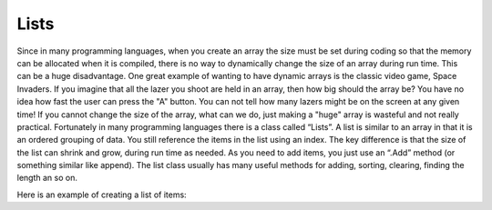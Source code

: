 .. _lists:

Lists
=====

Since in many programming languages, when you create an array the size must be set during coding so that the memory can be allocated when it is compiled, there is no way to dynamically change the size of an array during run time. This can be a huge disadvantage. One great example of wanting to have dynamic arrays is the classic video game, Space Invaders. If you imagine that all the lazer you shoot are held in an array, then how big should the array be? You have no idea how fast the user can press the "A" button. You can not tell how many lazers might be on the screen at any given time! If you cannot change the size of the array, what can we do, just making a "huge" array is wasteful and not really practical. Fortunately in many programming languages there is a class called “Lists”.
A list is similar to an array in that it is an ordered grouping of data. You still reference the items in the list using an index. The key difference is that the size of the list can shrink and grow, during run time as needed. As you need to add items, you just use an “.Add” method (or something similar like append). The list class usually has many useful methods for adding, sorting, clearing, finding the length an so on.

Here is an example of creating a list of items:

.. tabs::

  .. group-tab:: C++

    .. code-block:: C++

		// Copyright (c) 2019 St. Mother Teresa HS All rights reserved.
		//
		// Created by: Mr. Coxall
		// Created on: Dec 2019
		// This program program uses a list

		#include <iostream>
		#include <list>


		main() {
		    // this function uses a list

		    std::list<std::string> words;
		    std::string tempWord = "";
		    std::list<std::string> reversedWords;

		    // input
		    std::cout << "Please enter 1 word at a time. Enter STOP to end.";
		    std::cout << std::endl;

		    std::cout << "Enter a word: ";
		    std::cin >> tempWord;
		    words.push_back(tempWord);
		    
		    while (tempWord != "STOP") {
		        std::cout << "Enter a word: ";
		        std::cin >> tempWord;
		        words.push_back(tempWord);
		    }
		        
		    words.pop_back(); // remove the "Stop" that was added
		    std::cout << "" << std::endl;
		    
		    //reversed words
		    for (std::string tempWord2 : words) {
		        reversedWords.push_front(tempWord2);
		    }
		    
		    std::cout << "Here are the words reversed." << std::endl;
		    for (std::string tempWord3 : reversedWords) {
		        std::cout << tempWord3 << " ";
		    }
		    std::cout << std::endl;
		}


  .. group-tab:: Go

    .. code-block:: Go

      // using a list

  .. group-tab:: Java

    .. code-block:: Java

      // using a list

  .. group-tab:: JavaScript

    .. code-block:: JavaScript

      // using a list

  .. group-tab:: Python3

    .. code-block:: Python

		#!/usr/bin/env python3

		# Created by: Mr. Coxall
		# Created on: Dec 2019
		# This program uses a list


		def main():
		    # this function uses a list
		    
		    words = []
		    temp_word = None
		    
		    # input
		    print("Please enter 1 word at a time. Enter STOP to end.")
		    
		    temp_word = input("Enter a word: ")
		    words.append(temp_word)
		    while temp_word.upper() != "STOP":
		        temp_word = input("Enter a word: ")
		        words.append(temp_word)
		        
		    words.pop() # remove the "Stop" that was added
		    print("")
		    
		    print("Here are the words reversed.")
		    for counter in range(0, len(words)):
		        print(words.pop())


		if __name__ == "__main__":
		    main()



  .. group-tab:: Ruby

    .. code-block:: Ruby

      // using a list

  .. group-tab:: Swift

    .. code-block:: Swift

      // using a list